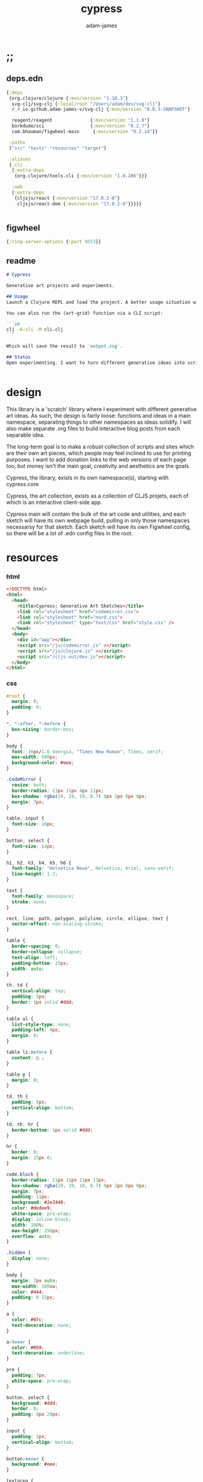 * ;;
#+Title: cypress
#+AUTHOR: adam-james
#+STARTUP: overview
#+EXCLUDE_TAGS: noexport
#+PROPERTY: header-args :cache yes :noweb yes :results none :mkdirp yes :padline yes :async
#+HTML_DOCTYPE: html5
#+OPTIONS: toc:2 num:nil html-style:nil html-postamble:nil html-preamble:nil html5-fancy:t

** deps.edn
#+NAME: deps.edn
#+begin_src clojure :tangle ./deps.edn
{:deps 
 {org.clojure/clojure {:mvn/version "1.10.3"}
  svg-clj/svg-clj {:local/root "/Users/adam/dev/svg-clj"}
  #_#_io.github.adam-james-v/svg-clj {:mvn/version "0.0.3-SNAPSHOT"}
  
  reagent/reagent              {:mvn/version "1.1.0"}
  borkdude/sci                 {:mvn/version "0.2.7"}
  com.bhauman/figwheel-main     {:mvn/version "0.2.14"}}

 :paths
 ["src" "tests" "resources" "target"]

 :aliases
 {:cli
  {:extra-deps
   {org.clojure/tools.cli {:mvn/version "1.0.206"}}}

  :web
  {:extra-deps
   {cljsjs/react {:mvn/version "17.0.2-0"}
    cljsjs/react-dom {:mvn/version "17.0.2-0"}}}}}


#+end_src
** figwheel
#+BEGIN_SRC clojure :tangle ./figwheel-main.edn
{:ring-server-options {:port 9553}}
#+END_SRC

** readme
#+BEGIN_SRC markdown :tangle ./readme.md
# Cypress

Generative art projects and experiments.

## Usage
Launch a Clojure REPL and load the project. A better usage situation will evolve over time.

You can also run the (art-grid) function via a CLI script:

```sh
clj -A:cli -M cli.clj
```

Which will save the result to `output.svg`.

## Status
Open experimenting. I want to turn different generative ideas into scripts and/or interactive Client-side Webpages. For now, Cypress is just a messy collection of functions and ideas, with some fun output examples. See the examples folder for some neat SVGs I've already generated.


#+END_SRC

* design
This library is a 'scratch' library where I experiment with different generative art ideas. As such, the design is fairly loose: functions and ideas in a main namespace, separating things to other namespaces as ideas solidify. I will also make separate .org files to build interactive blog posts from each separable idea.

The long-term goal is to make a robust collection of scripts and sites which are their own art pieces, which people may feel inclined to use for printing purposes. I want to add donation links to the web versions of each page too, but money isn't the main goal, creativity and aesthetics are the goals.

Cypress, the library, exists in its own namespace(s), starting with cypress.core

Cypress, the art collection, exists as a collection of CLJS projets, each of which is an interactive client-side app.

Cypress main will contain the bulk of the art code and utilities, and each sketch will have its own webpage build, pulling in only those namespaces necessarsy for that sketch. Each sketch will have its own Figwheel config, so there will be a lot of .edn config files in the root.

* resources
*** html
#+BEGIN_SRC html :tangle ./resources/public/index.html
<!DOCTYPE html>
<html>
  <head>
    <title>Cypress: Generative Art Sketches</title>
    <link rel="stylesheet" href="codemirror.css">
    <link rel="stylesheet" href="nord.css">
    <link rel="stylesheet" type="text/css" href="style.css" />
  </head>
  <body>
    <div id="app"></div>
    <script src="/js/codemirror.js" ></script>
    <script src="/js/clojure.js" ></script>
    <script src="/cljs-out/dev.js"></script>
  </body>
</html>
#+END_SRC

*** css
#+BEGIN_SRC css :tangle ./resources/public/style.css
#root {
  margin: 0;
  padding: 0;
}

,*, *:after, *:before {
  box-sizing: border-box;
}

body {
  font: 16px/1.6 Georgia, "Times New Roman", Times, serif;
  max-width: 500px;
  background-color: #eee;
}

.CodeMirror {
  resize: both;
  border-radius: 11px 11px 4px 11px;
  box-shadow: rgba(19, 19, 19, 0.7) 0px 2px 8px 0px;
  margin: 7px;
}

table, input {
  font-size: 16px;
}

button, select {
  font-size: 14px;
}

h1, h2, h3, h4, h5, h6 {
  font-family: "Helvetica Neue", Helvetica, Arial, sans-serif;
  line-height: 1.2;
}

text {
  font-family: monospace;
  stroke: none;
}

rect, line, path, polygon, polyline, circle, ellipse, text {
  vector-effect: non-scaling-stroke;
}

table {
  border-spacing: 0;
  border-collapse: collapse;
  text-align: left;
  padding-bottom: 25px;
  width: auto;
}

th, td {
  vertical-align: top;
  padding: 5px;
  border: 1px solid #ddd;
}

table ul {
  list-style-type: none;
  padding-left: 4px;
  margin: 0;
}

table li:before {
  content: ▢ ;
}

table p {
  margin: 0;
}

td, th {
  padding: 5px;
  vertical-align: bottom;
}

td, th, hr {
  border-bottom: 1px solid #ddd;
}

hr {
  border: 0;
  margin: 25px 0;
}

code.block {
  border-radius: 11px 11px 11px 11px;
  box-shadow: rgba(19, 19, 19, 0.7) 0px 2px 8px 0px;
  margin: 7px;
  padding: 11px;
  background: #2e3440;
  color: #dedee9;
  white-space: pre-wrap;
  display: inline-block;
  width: 100%;
  max-height: 250px;
  overflow: auto;
}

.hidden {
  display: none;
}

body {
  margin: 7px auto;
  max-width: 100vw;
  color: #444;
  padding: 0 15px;
}

a {
  color: #07c;
  text-decoration: none;
}

a:hover {
  color: #059;
  text-decoration: underline;
}

pre {
  padding: 7px;
  white-space: pre-wrap;
}

button, select {
  background: #ddd;
  border: 0;
  padding: 9px 20px;
}

input {
  padding: 3px;
  vertical-align: bottom;
}

button:hover {
  background: #eee;
}

textarea {
  border-color: #ccc;
}
#+END_SRC

* cypress-main
A collection of generative art functions and ideas.

** ns
#+begin_src clojure :tangle ./src/cypress/main.cljc
(ns cypress.main
  (:require [clojure.string :as str]
            [clojure.set :as set]
            [svg-clj.elements :as el]
            [svg-clj.path :as path]
            [svg-clj.composites :as c :refer [svg]]
            [svg-clj.transforms :as tf]
            [svg-clj.layout :as lo]
            [svg-clj.parametric :as p]
            [svg-clj.utils :as utils]))

#+end_src

#+begin_src clojure
(load-file "src/cypress/main.cljc")


#+end_src

** utils
#+begin_src clojure :tangle ./src/cypress/main.cljc
(defn shift
  [pts n]
  (vec (take (count pts) (drop n (cycle pts)))))

#+end_src

** colours
Trying to randomly generate colors with decent contrast. Using the formulas and cutoffs from [[https://www.had2know.com/technology/color-contrast-calculator-web-design.html]].

#+begin_src clojure :tangle ./src/cypress/main.cljc
(defn rcol
  []
  (let [r (- 255 (rand-int 200))
        g (- 255 (rand-int 200))
        b (- 255 (rand-int 200))]
    {:r r :g g :b b
     :css (str "rgb(" r "," g "," b ")")}))

(defn- brightness-idx
  [{:keys [r g b]}]
  (/ (+ (* r 299) (* g 587) (* b 114)) 1000))

(defn brightness-diff
  [cola colb]
  (apply - (reverse (sort (map brightness-idx [cola colb])))))

(defn hue-diff
  [cola colb]
  (let [dr (apply - (reverse (sort [(:r cola) (:r colb)])))
        dg (apply - (reverse (sort [(:g cola) (:g colb)])))
        db (apply - (reverse (sort [(:b cola) (:b colb)])))]
    (+ dr dg db)))

(defn contrast-score
  [cola colb]
  (let [brightness-diff (brightness-diff cola colb)
        hue-diff (hue-diff cola colb)]
    (+ (- 500 hue-diff) (- 125 brightness-diff))))

(defn random-cols
  [n]
  (let [cols (repeatedly (* 3 n) rcol)
        cola (first (shuffle cols))]
    (take n (reverse (sort-by #(contrast-score cola %) cols)))))

#+end_src

** sketchy-lines
Make lines look somewhat handdrawn

#+begin_src clojure :tangle ./src/cypress/main.cljc
(defn- pline
  [line]
  (let [[_ {:keys [x1 y1 x2 y2]}] line]
    (p/line [x1 y1] [x2 y2])))

(defn sketch-line
  [a b]
  (let [dr 0.75
        dg 35
        l (el/line a b)
        lu (tf/offset l dr)
        ld (tf/offset l (- dr))
        rays (->> (range 0 dg)
                  (map #(/ % dg))
                  (map (juxt (pline lu) (pline ld)))
                  (map #(apply el/line %))
                  shuffle
                  (drop (* dg 0.5))
                  (sort-by #(utils/distance a ((pline %) 0.5))))
        pts (map #((pline %) (/ (rand-int 100) 100)) rays)]
    (-> (concat [a] pts [b])
        (el/polyline))))

(defn sketch-polygon
  [pts]
  (let [pts (concat pts [(first pts)])
        lines (map #(apply sketch-line %) (partition 2 1 pts))]
    (-> lines
        (path/elements->path)
        (path/path->elements)
        first
        (assoc 0 :polygon))))

#+end_src

** random-pts
#+begin_src clojure :tangle ./src/cypress/main.cljc
(defn random-pts
  [w h n]
  (let [[wh hh] (map #(/ % 2) [w h])
        f #(vector (rand-int w) (rand-int h))]
    (->> (repeatedly n f)
         (map #(utils/v- % [wh hh])))))

#+end_src

** hull
~(sort-by #(Math/abs (- (:angle %) 180)))~ means sort by minimum angle that is closest to 180. In most casees, the next point is found by smallest angle over 180. However, there are some cases where the next point is actually the greatest angle less than 180. So, I handle this by doing min of the absolute value of the difference between the angle and 180.

#+begin_src clojure :tangle ./src/cypress/main.cljc
(defn hull
  ([pts] (hull [{:pt (first (sort-by first pts))}] pts))
  ([acc pts]
   (if (or
        ;; stop the process if acc grows larger than the pts count
        (> (count acc) (count pts))
        ;; *should* always end where the last added point closes the poly
        (and (< 1 (count acc))
             (= (:pt (first acc)) (:pt (last acc)))))
     (drop-last acc)
     (let [prev (:pt (last acc))
           dir (if (= 1 (count acc))
                 (utils/v+ [0 1] prev)
                 (:pt (last (drop-last acc))))
           f (fn [pt]
               (let [a (when (= 3 (count (into #{} [dir prev pt])))
                         (utils/angle-from-pts dir prev pt))]
                 {:pt pt :angle a :abc [dir prev pt]}))
           sorted (->> (map f pts)
                       (remove #(nil? (:angle %)))
                       (sort-by #(Math/abs (- (:angle %) 180))))]
       (recur (conj acc (first sorted)) pts)))))

(defn nested-hull
  ([pts] (nested-hull [] pts))
  ([acc pts]
   (if (> 3 (count pts))
     acc
     (let [hull (hull pts)
           npts (remove (set (map :pt hull)) pts)]
       (recur (conj acc hull) npts)))))

#+end_src

** triangulate
#+begin_src clojure :tangle ./src/cypress/main.cljc
(def abs #?(:clj #(Math/abs %)  :cljs js/Math.abs))
(def pow #?(:clj #(Math/pow %1 %2) :cljs js/Math.pow))

;; https://gist.github.com/mutoo/5617691
(defn circumscribe-tri
  [[[ax ay] [bx by] [cx cy]]]
  (let [A (- bx ax)
        B (- by ay)
        C (- cx ax)
        D (- cy ay)
        E (+ (* A (+ ax bx)) (* B (+ ay by)))
        F (+ (* C (+ ax cx)) (* D (+ ay cy)))
        G (* 2 (- (* A (- cy by)) (* B (- cx bx))))]
    (when (> (abs G) 0.000001)
      (let [cx (/ (- (* D E) (* B F)) G)
            cy (/ (- (* A F) (* C E)) G)
            dx (- cx ax)
            dy (- cy ay)
            r  (+ (pow dx 2) (pow dy 2))]
        {:x cx :y cy :radius-squared r}))))

(defn edges [pts]
  (partition 2 1 (conj (vec pts) (first pts))))

(defn contains-pt?
  [{:keys [x y radius-squared]} [px py]]
  (let [distance-squared (+ (pow (- x px) 2) (pow (- y py) 2))]
    (< distance-squared radius-squared)))

(defn outer-edges
  [tris]
  (let [all-edges (mapcat edges tris)
        matches (fn [edge] (filter #{edge (reverse edge)} all-edges))
        appears-once (fn [edge] (= (count (matches edge)) 1))]
    (filter appears-once all-edges)))

(defn make-new-tris
  [containers pt]
  (->> containers
       outer-edges
       (map (fn [[p1 p2]] [p1 p2 pt]))
       set))

(defn add-pt-to-tris
  [tris pt]
  (let [containers (filter #(contains-pt? (circumscribe-tri %) pt) tris)
        new-tris (make-new-tris containers pt)]
    (set/union (set/difference tris containers) new-tris)))

;; http://paulbourke.net/papers/triangulate/
(defn triangulate
  [pts]
  (let [pts (map (fn [[x y]] [(float x) (float y)]) pts)
        [bl br tr tl] (map #(utils/v* % [2 2]) (utils/bounds-of-pts pts))
        initial #{[tl tr bl] [bl tr br]}
        with-bounds (reduce add-pt-to-tris initial pts)
        tris (remove #(some #{tl tr bl br} %) with-bounds)]
    {:pts pts
     :tris tris
     #_#_:edges (distinct (mapcat edges tris))}))

#+end_src

** cut-away-tris
Cut triangles away which are outside the given polygon.

#+begin_src clojure :tangle ./src/cypress/main.cljc
(defn- edge-to-right?
  [pt edge]
  (let [[px _] pt
        [w _] (tf/bb-dims (el/polyline (conj edge pt)))
        [[ax ay] [bx by]] edge
        [ix iy] (utils/line-intersection [pt (utils/v+ pt [(* 30 w) 0])] edge)]
    (when ix
      (and (<= (min ax bx) ix (max ax bx))
           (<= (min ay by) iy (max ay by))
           (<= px ix)))))

(defn- edge-strictly-to-right?
  [pt edge]
  (let [[px _] pt
        [w _] (tf/bb-dims (el/polyline (conj edge pt)))
        [[ax ay] [bx by]] edge
        [ix iy] (utils/line-intersection [pt (utils/v+ pt [(* 30 w) 0])] edge)]
    (when ix
      (and (< (min ax bx) ix (max ax bx))
           (< (min ay by) iy (max ay by))
           (< px ix)))))

(defn pt-strictly-inside?
  [pt poly-pts]
  (let [[x y] pt
        edges (edges poly-pts)]
    (odd? (count (filter #(edge-strictly-to-right? pt %) edges)))))

(defn pt-inside?
  [pt poly-pts]
  (let [[x y] pt
        edges (edges poly-pts)]
    (odd? (count (filter #(edge-to-right? pt %) edges)))))

(defn cut-away-tris
  [{:keys [tris] :as data} boundary-pts]
  (let [tri-inside? #(pt-inside? (utils/centroid-of-pts %) boundary-pts)]
    (assoc data :tris (vec (filter tri-inside? tris)))))

#+end_src

** triangle-fills
#+begin_src clojure :tangle ./src/cypress/main.cljc
(defn converging-lines
  [tri n]
  (let [dr 0.0125
        pt (get (vec tri) (rand-int 3))
        l (apply p/line (remove #{pt} (into #{} tri)))]
    (map #(list (l (+ (float (/ % n)) (- (rand (* 2 dr)) dr)))
                pt) (rest (range n)))))

(defn linerider-lines
  [tri n]
  (let [dr 0.0125
        [la lb] (->> (shuffle tri)
                     (partition 2 1)
                     (map #(apply p/line %)))]
    (map #(list (la (+ (float (/ % n)) (- (rand (* 2 dr)) dr)))
                (lb (+ (float (/ % n)) (- (rand (* 2 dr)) dr))))
         (rest (range n)))))

;; no randomness
(defn linerider-lines-nr
  [tri n]
  (let [[la lb] (->> tri
                     (partition 2 1)
                     (map #(apply p/line %)))]
    (map #(list (la (/ % n))
                (lb (/ % n)))
         (range (inc n)))))

#+end_src

** tri-quad-fills
#+begin_src clojure :tangle ./src/cypress/main.cljc
(defn dots
  [pts n]
  (let [n (* 2 n)
        dr 0.5
        [corner _ _ _] (utils/bounds-of-pts pts)
        spacing (/ (apply max (utils/bb-dims pts)) (float n))
        dotf (fn [pt]
               (->> (p/regular-polygon-pts (+ 0.5 (- (rand (* 2 dr)) dr)) 5)
                    (map #(utils/v- pt %))))
        dot-positions (->> (p/rect-grid (* 2 n) (* 2 n) spacing spacing)
                           (map #(utils/v- % [(* 2 spacing) (* 2 spacing)]))
                           (map #(utils/v+ % corner))
                           (filter #(pt-strictly-inside? % pts)))]
    (map dotf dot-positions)))

(defn fence-lines
  [pts n]
  (let [dr 0.0125
        [la lb lc] (->> (shift pts (rand-int (count pts)))
                        (partition 2 1)
                        (map #(apply p/line %)))
        fb (if lc
             (fn [t] (lc (- 1 t)))
             (fn [t] (lb (- 1 t))))]
    (map #(list (la (+ (float (/ % n)) (- (rand (* 2 dr)) dr)))
                (fb (+ (float (/ % n)) (- (rand (* 2 dr)) dr))))
         (rest (range n)))))

(defn hatch-lines
  [pts n]
  (let [dr 0.0125
        [la lb lc ld] (->> pts
                           (#(concat % [(first %)]))
                           (partition 2 1)
                           (map #(apply p/line %)))
        lb (fn [t] (lb (- 1 t)))
        lc (if ld (fn [t] (lc (- 1 t))) lc)
        [fa fb fc fd] (if ld [la lc lb ld] [la lb lb lc])]
    (concat
     (map #(list (fa (+ (float (/ % n)) (- (rand (* 2 dr)) dr)))
                 (fb (+ (float (/ % n)) (- (rand (* 2 dr)) dr))))
          (rest (range n)))
     (map #(list (fc (+ (float (/ % n)) (- (rand (* 2 dr)) dr)))
                 (fd (+ (float (/ % n)) (- (rand (* 2 dr)) dr))))
          (rest (range n))))))

(defn- new-center
  [tri]
  (let [ctr (mapv float (utils/centroid-of-pts tri))
        [la lb lc] (map #(p/line ctr %) tri)
        l (apply p/line (take 2 (shuffle (map #(% (rand 0.6)) [la lb lc]))))]
    (l (rand))))

(defn inset-lines
  [pts n]
  (let [dr 0.025
        ctr (new-center pts)
        rays (map #(p/line % ctr) pts)
        rayfn (fn [t]
                (vec
                 (map #(% (+ (float (/ t n)) (- (rand (* 2 dr)) dr))) rays)))]
    (map rayfn (rest (range n)))))

(defn no-fill [pts _] [pts])

#+end_src

** quad-fills
#+begin_src clojure :tangle ./src/cypress/main.cljc
(defn convex?
  [pts]
  (= (set (:pts (hull pts))) (set pts)))

#+end_src

** fill-strategies
#+begin_src clojure :tangle ./src/cypress/main.cljc
(def tri-fill-strategies [dots
                          no-fill
                          converging-lines
                          fence-lines
                          hatch-lines
                          linerider-lines
                          inset-lines])

(def quad-fill-strategies [dots
                           no-fill
                           fence-lines
                           hatch-lines
                           inset-lines])

#+end_src

** pair-tris
To check if triangles share an edge, you have to get all the edges, then, make sure you can check for edge equality even if vertex order is swapped.

Simple way to do this is to make each edge a SET of its vertices, then trust that ~(= #{10 20} #{20 10})~ is true. Put all edges into a set, the count will be 6 if NO EDGES are shared, or 5 if an edge is shared.

There can at most be one shared edge, or all 3 are shared if the triangle is the same.

To turn two triangles into a polygon, you have to remove the shared edge. If you put all vertices into a set, you have the correct vertices but not necessarily the correct edge order. A hull doesn't quite work because it will drop one vertex if the polygon is concave.

The logic of join-tris:

- turn triangles into vertices. The shared edge means two of the vertices will exist twice in the list. Get this by (vals (group-by identity)).

- we know that the correct order of vertices will always be starting with a non-shared vertex, going to a shared, then non shared, then shared, closing back at the start non-shared. Thus, sort by count of the vertex groups will tell the first and third points (count 1) and then 2nd and 4th (count 2).

#+begin_src clojure :tangle ./src/cypress/main.cljc
(def tria [[0 0] [100 0] [0 100]])
(def trib [[0 0] [100 0] [50 -100]])

(defn- share-edge?
  [tria trib]
  (let [edges (into #{} (map set (concat (edges tria) (edges trib))))]
    (= (count edges) 5)))

(defn join-tris
  [tria trib]
  (when (share-edge? tria trib)
    (let [pt-groups (group-by identity (concat tria trib))
          [a c b d] (map first (sort-by count (vals pt-groups)))]
      (list [a b c d]))))

(defn get-random-neighbour
  [tri tris]
  (->> tris
       (remove #{tri})
       (filter #(share-edge? tri %))
       shuffle
       first))

(defn randomly-glue-tris
  ([{:keys [tris] :as data} n]
   (randomly-glue-tris [] tris n data))
  ([quads tris n data]
   (if (or (empty? tris) (= n (count quads)))
       (merge data
              {:quads (vec quads)
               :tris tris})
     (let [tria (first (shuffle tris))
           trib (get-random-neighbour tria tris)
           quad (join-tris tria trib)]
       (recur (concat quads quad) (vec (remove #{tria trib} tris)) n data)))))

#+end_src

** nice-stroke

#+begin_src clojure :tangle ./src/cypress/main.cljc
(defn ease-in-sin
  [t]
  (- 1 (Math/cos (/ (* Math/PI t) 2))))

(defn ease-out-sin
  [t]
  (Math/sin (/ (* Math/PI t) 2)))

(defn stroke-pts
  [curve width n-segments]
  (let [tlns (->> (el/line [0 0] [0 (* 0.5 width)])
                  (repeat (inc n-segments))
                  (#(lo/distribute-on-curve % curve))
                  (map pline))
        blns (->> (el/line [0 0] [0 (* -0.5 width)])
                  (repeat n-segments)
                  (#(lo/distribute-on-curve % curve))
                  (map pline))]
    (concat [(curve 0)]
            (map #(%1 0) tlns)
            [(curve 1)]
            (reverse (map #(%1 0) blns)))))

(defn tapered-stroke-pts
  [curve width n-segments taper-t]
  (let [taper-n (int (* n-segments taper-t))
        taper (map #(ease-out-sin (/ % taper-n)) (range taper-n))
        dist (concat taper (repeat (- n-segments (* 2 (count taper))) 1) (reverse taper))
        tlns (->> (el/line [0 0] [0 (* 0.5 width)])
                  (repeat (inc n-segments))
                  (#(lo/distribute-on-curve % curve))
                  (map pline))
        blns (->> (el/line [0 0] [0 (* -0.5 width)])
                  (repeat n-segments)
                  (#(lo/distribute-on-curve % curve))
                  (map pline))]
    (concat [(curve 0)]
            (map #(%1 (* 1 (- 1 %2))) tlns dist)
            [(curve 1)]
            (reverse (map #(%1 (* 1 (- 1 %2))) blns dist)))))

#+end_src

** inflection-points
#+begin_src clojure :tangle ./src/cypress/main.cljc
(defn get-inflections
  [pts]
  (let [b-pts (reverse pts)
        a-triples (partition 3 1 (concat [(last pts)] (vec pts) [(first pts)]))
        b-triples (partition 3 1 (concat [(last b-pts)] (vec b-pts) [(first b-pts)]))
        a (map second
               (filter #(< 180 (apply utils/angle-from-pts %)) a-triples))
        b (map second
               (filter #(< 180 (apply utils/angle-from-pts %)) b-triples))]
    (when-not (or (= (count a) (count pts))
                  (= (count b) (count pts)))
      (first (sort-by count [a b])))))

#+end_src

** check-fns
*** hull-check
#+begin_src clojure :tangle ./src/cypress/main.cljc
(defn hull-check []
  (let [pts (random-pts 240 350 50)
        hull (map :pt (hull pts))
        ptf #(-> (el/circle 2)
                 (tf/translate %)
                 (tf/style {:fill "red"}))]
    (el/g
     (-> hull
         sketch-polygon
         (tf/style {:fill "none" :stroke "skyblue"}))
     (apply el/g (map ptf pts))
     (-> (el/line (first hull) (utils/v+ [0 51] (first hull)))
         (tf/style {:stroke "pink"}))
     (-> (el/circle 3) (tf/translate (first hull)) (tf/style {:fill "green"}))
     (-> (el/circle 3) (tf/translate (second hull)) (tf/style {:fill "blue"})))))

#+end_src

*** fill-checks
#+begin_src clojure :tangle ./src/cypress/main.cljc
(defn tri-fill-check []
  (let [tri [[0 0] [200 -20] [30 150]]
        f (get tri-fill-strategies (rand-int (count tri-fill-strategies)))
        lines (f tri (+ 9 (rand-int 7)))
        f (fn [pts]
            (let [sk (if (< 2 (count pts))
                       sketch-polygon
                       #(apply sketch-line %))]
              (-> pts sk (tf/style {:fill "none" :stroke "white"}))))]
    (el/g
     (apply el/g (map f lines))
     (-> tri
         sketch-polygon
         (tf/style {:fill "none" :stroke "skyblue"})
         (tf/style {:stroke "blue"})))))

(defn quad-fill-check []
  (let [quad [[0 0] [200 -20] [190 190] [90 120]]
        f (get quad-fill-strategies (rand-int (count quad-fill-strategies)))
        lines (f quad (+ 9 (rand-int 7)))
        f (fn [pts]
            (let [sk (if (< 2 (count pts))
                       sketch-polygon
                       #(apply sketch-line %))]
              (-> pts sk (tf/style {:fill "none" :stroke "skyblue"}))))]
    (el/g
     (apply el/g (map f lines))
     (-> quad
         sketch-polygon
         (tf/style {:fill "none" :stroke "skyblue"})
         (tf/style {:stroke "blue"})))))

#+end_src

** generator-pipeline
There's a better way to build the generator that separates out various steps, allowing you to save 'steps' if you like one aspect of a result but not another. I want to separate the steps as follows:

 1. generate pts
 2. calculate mesh
 3. randomly select fill strategies for each tri/quad
 4. randomly select line styles for tris/quads
 5. randomly select fill styles for tris/quads

*** gen-pts
Random points works well, but here are some more artistic options for rendering point sets.

#+begin_src clojure :tangle ./src/cypress/main.cljc
(defn tapered-bezier-pts
  [w h lt]
  (let [[wh hh] (map #(/ % 2.0) [w h])]
    (tapered-stroke-pts
     (p/bezier
      [[0 (- hh)]
       [(* (rand) (* w -1)) (* (rand) (* hh -1))]
       [(* (rand) (* w 1)) (* (rand) (* hh 1))] 
       [0 hh]]) lt 16 0.5)))

(defn regular-poly-sets-pts
  [rmax n-rings n-max]
  (let [ns (reverse (range 1 (inc n-rings)))
        rs (map #(* rmax (/ % n-rings)) ns)
        segs (map #(max (int (* n-max (/ % n-rings))) 3) ns)]
  (mapcat #(p/regular-polygon-pts %1 %2) rs segs)))

#+end_src

*** gen-mesh
#+begin_src clojure :tangle ./src/cypress/main.cljc
;; 2. generate mesh from pts
(defn gen-mesh
  [pts {:keys [quads-n concave]}]
  (let [data (-> pts triangulate (assoc :hull (mapv :pt (hull pts))))]
    (cond-> data
      concave (cut-away-tris pts)
      quads-n (randomly-glue-tris quads-n))))

#+end_src

*** gen-fills
Fills are the line patterns created by the previously defined fill strategies.

#+begin_src clojure :tangle ./src/cypress/main.cljc
;; 3. create fills for tris and quads
(defn- fill-tris
  [{:keys [tris] :as data}]
  (let [f (fn [tri]
            (let [fillfn (first (shuffle tri-fill-strategies))]
              (fillfn tri (+ 4 (rand-int 6)))))]
    (assoc data :tri-fills (mapv f tris))))

(defn- fill-quads
  [{:keys [quads] :as data}]
  (let [f (fn [quad]
            (let [fillfn (first (shuffle quad-fill-strategies))]
              (fillfn quad (+ 4 (rand-int 6)))))]
    (assoc data :quad-fills (mapv f quads))))

(defn gen-fills
  [data opts]
  (-> data
      fill-tris
      fill-quads))

#+end_src

*** gen-colours
#+begin_src clojure :tangle ./src/cypress/main.cljc
(defn gen-cols
  [data {:keys [fg bg hl] :as opts}]
  (let [cols (random-cols 32)]
    (-> data
        (assoc :cols {:fg (if fg {:css fg} (first cols))
                      :bg (if bg {:css bg} (last cols))
                      :hl (if hl {:css hl} (nth cols 4))}))))

#+end_src

*** gen-render
#+begin_src clojure :tangle ./src/cypress/main.cljc
(defn- render-fill
  [fill-data {:keys [fg]}]
  (let [f (fn [pts]
            (if (= 2 (count pts))
              (apply el/line pts)
              (el/polygon pts)))]
    (map #(-> (f %)
              (tf/style {:fill "none"
                         :stroke (:css fg)
                         :stroke-width 1.5}))
         fill-data)))

(defn gen-render
  [{:keys [tri-fills tris
           quad-fills quads
           cols
           hull] :as data}
   {:keys [bg]}]
  (let [hull-poly (el/polygon hull)
        ctr (utils/centroid-of-pts (tf/bounds hull-poly))
        pad 50
        [w h] (map #(+ (* 2 pad) %) (tf/bb-dims hull-poly))
        outline {:fill "none" :stroke (:css (:fg cols)) :stroke-width 1.5}]
    (assoc data :render
           (el/g
            ;; bg
            (when bg
              (-> (el/rect w h)
                  (tf/translate ctr)
                  (tf/style {:fill (:css (:bg cols))})))
            ;; tris
            (when-not (empty? tris)
              (concat
                (map #(-> (el/polygon %) (tf/style outline)) tris)
                (map #(render-fill % cols) tri-fills)))
            ;; quads
            (when-not (empty? quads)
              (concat
                (map #(-> (el/polygon %) (tf/style outline)) quads)
                (map #(render-fill % cols) quad-fills)))))))

#+end_src

*** gen-data
#+begin_src clojure :tangle ./src/cypress/main.cljc
(defn gen-data
  [pts opts]
  (-> pts
      (gen-mesh opts)
      (gen-fills opts)
      (gen-cols opts)
      (gen-render opts)))

#+end_src

*** grid
#+begin_src clojure :tangle ./src/cypress/main.cljc
(defn squared-grid
  [nx ny]
  (let [[hnx hny] (map #(int (/ % 2)) [nx ny])
        xs (map #(double (/ % hnx)) (range 0 (inc hnx)))
        xs (concat xs (rest (reverse xs)))
        ys (map #(double (/ % hny)) (range 0 (inc hny)))
        ys (concat ys (rest (reverse ys)))]
    (for [x xs y ys] (* x y))))

(def asdf
  (let [min-r 0.1
        max-r 20
        n 7
        grid (p/rect-grid n n 50 50)
        gf (squared-grid n n)
        ctr (utils/centroid-of-pts grid)
        xf-grid (map #((p/line %1 ctr) (* 0.5 (- 1 %2))) grid gf)]
  (lo/distribute-on-pts
   (map #(-> (el/circle (+ min-r (* max-r %)))) gf)
   xf-grid)))

(defn art-grid
  []
  (let [opts {:quads-n 4}
        n 7
        grid (p/rect-grid n n 320 320)
        gf (squared-grid n n)
        ctr (utils/centroid-of-pts grid)
        xf-grid (map #((p/line %1 ctr) (* 0.4 (- 1 %2))) grid gf)
        tmp (remove #(< (:gf %) 0.00001)
                    (map (fn [gf grid] {:gf gf :grid grid})
                         gf xf-grid))
        gf (map :gf tmp)
        xf-grid (map :grid tmp)
        shapes (map #(->
                      (random-pts (+ 70 (* 210 %))
                                  (+ 70 (* 210 %))
                                  (+ 7 (int (* 18 %))))
                      (gen-data opts))
                    gf)
        cols (:cols (first shapes))
        shapes (map #(-> %
                         (assoc :cols cols)
                         (gen-render opts))
                    shapes)
        res (lo/distribute-on-pts (map :render shapes) xf-grid)
        pad 200
        [w h] (map #(+ (* 2 pad) %) (tf/bb-dims res))]
    (el/g
     (-> (el/rect w h)
         (tf/translate ctr)
         (tf/style {:fill (:css (:bg cols))}))
     res)))

#+end_src

** ideas
*** art-gen
**** setup
#+begin_src clojure :tangle ./src/cypress/main.cljc
(def bg "#455D7A")
(def lcol "#F95959")
(def fg "#BA6375")

(def bg-style {:fill bg})
(def fg-style {:fill fg})

(def line-style {:fill "none"
                 :stroke lcol
                 :stroke-width 1.75
                 :stroke-linejoin "round"
                 :stroke-linecap "round"})

(def thin-line-style {:fill "none"
                      :stroke lcol
                      :stroke-width 0.75
                      :stroke-linejoin "round"
                      :stroke-linecap "round"})

(defn fill-tri
  [tri]
  (let [trif (first (shuffle tri-fill-strategies))
        lines (trif tri (+ 9 (rand-int 7)))
        f (fn [pts]
            (let [sk (if (< 2 (count pts))
                       el/polygon
                       #(apply el/line %))]
              (-> pts
                  sk
                  (tf/style (first (shuffle [line-style thin-line-style]))))))]
    (el/g
     (apply el/g (map f lines)))))

(defn fill-quad
  [quad]
  (let [quadf (first (shuffle quad-fill-strategies))
        lines (quadf quad (+ 7 (rand-int 4)))
        f (fn [pts]
            (let [sk (if (< 2 (count pts))
                       el/polygon
                       #(apply el/line %))]
              (-> pts
                  sk
                  (tf/style (first (shuffle [line-style thin-line-style]))))))]
    (el/g
     (apply el/g (map f lines)))))

#+end_src

**** idea-01
#+begin_src clojure :tangle ./src/cypress/main.cljc
(defn gen-art
  [w h n bg?]
  (let [pts (random-pts w h n)
        tris (:tris (triangulate pts))
        hull (map :pt (hull pts))
        trif #(-> % sketch-polygon (tf/style thin-line-style))
        trifb #(-> % sketch-polygon (tf/style (merge fg-style {:opacity 0.5})))
        [_ trihl] (split-at (* 0.25 (count tris)) (vec (shuffle tris)))]
    (el/g
     (when bg? (-> (el/rect (* 1.25 w) (* 1.25 h)) (tf/style bg-style)))
     ;; fill some triangles
     (apply el/g (map trifb trihl))
     ;; inner lines of triangles
     (apply el/g (map fill-tri tris))
     ;; outline all triangles
     (apply el/g (map trif tris))
     ;; outline the hull
     (-> hull sketch-polygon (tf/style line-style)))))

#+end_src

**** idea-02
#+begin_src clojure :tangle ./src/cypress/main.cljc
(defn fill-tri2
  [tri n]
  (let [trif linerider-lines-nr
        lines (trif tri n)
        f (fn [pts]
            (let [sk (if (< 2 (count pts))
                       el/polygon
                       #(apply el/line %))]
              (-> pts sk (tf/style thin-line-style))))]
    (el/g
     (apply el/g (map f lines)))))

(defn- tri-polar-angle
  [tri focus]
  (let [ctr (utils/centroid-of-pts tri)]
    (utils/angle-from-pts (utils/v- ctr focus)
                          [0 0]
                          (utils/v- [1 0] focus))))

(defn gen-art2
  [r n]
  (let [focus [0 0] #_[(rand-int (* r 0.875)) (* r 0.875)]
        segs 9
        pts #_(random-pts 400 500 20) (conj (p/regular-polygon-pts r n) focus)
        tris (->> pts
                  triangulate
                  :tris
                  (map #(sort-by (fn [pt] (utils/distance pt focus)) %))
                  (sort-by #(tri-polar-angle % focus))
                  (map #(shift % 2)))
        hull (map :pt (hull pts))
        trif #(-> % sketch-polygon (tf/style {:fill "none" :stroke "skyblue"}))]
    (el/g
     (apply el/g (map #(fill-tri2 % segs) tris))
     #_(-> hull el/polygon
         (tf/style thin-line-style)))))

#+end_src

**** idea-03
#+begin_src clojure :tangle ./src/cypress/main.cljc
(defn gen-art3
  [w h n bg?]
  (let [pts (random-pts w h n)
        seed-tris (:tris (triangulate pts))
        mesh (randomly-glue-tris seed-tris (int (/ n 4)))
        quads (:quads mesh)
        tris (:tris mesh)
        hull (map :pt (hull pts))
        trif #(-> % sketch-polygon
                  (tf/style line-style))
        quadf #(-> % sketch-polygon
                   (tf/style line-style))
        trifb #(-> % sketch-polygon
                   (tf/style (merge fg-style {:opacity 0.5})))
        [_ trihl] (split-at (* 0.25 (count tris)) (vec (shuffle tris)))]
    (el/g
     (when bg? (-> (el/rect (* 1.25 w) (* 1.25 h))
                   (tf/style bg-style)))
     ;; fill some triangles
     (apply el/g (map trifb trihl))
 
     ;; quads
     (apply el/g (map fill-quad quads))
     (apply el/g (map quadf quads))

     ;; tris
     (apply el/g (map fill-tri tris))
     (apply el/g (map trif tris))

     ;; hull-line
     (-> hull sketch-polygon
         (tf/style line-style)))))

#_(tools/save-svg "gen-art3.svg" (svg-clj.composites/svg (gen-art3 500 700 24 true)))

#+end_src

* fonts
** ns
#+begin_src clojure :tangle ./src/cypress/fonts.clj
(ns cypress.fonts
  (:require [clojure.string :as str]
            [clojure.set :as set]
            [svg-clj.elements :as el]
            [svg-clj.path :as path]
            [svg-clj.composites :as c :refer [svg]]
            [svg-clj.transforms :as tf]
            [svg-clj.layout :as lo]
            [svg-clj.parametric :as p]
            [svg-clj.utils :as utils]
            [svg-clj.tools :as tools]))

#+end_src

** load-font-glyphs
#+begin_src clojure :tangle ./src/cypress/fonts.clj
(def bentham-glyphs (tools/load-svg-elems "bentham-regular.svg" #{:glyph}))
(def bentham-a (-> bentham-glyphs
                   (->> (filter #(= "a" (get-in % [1 :unicode]))))
                   first
                   (get-in [1 :d])
                   path/path-str->cmds
                   path/cmds->path-string
                   path/path
                   (tf/scale [1 -1])
                   path/decurve))

(def bentham-a-outer-pts (-> bentham-a
                             path/path->elements
                             first
                             (get-in [1 :points])
                             utils/s->v
                             (->> (partition 2))
                             distinct
                             (->> (map vec))))

(def bentham-a-inner-pts (-> bentham-a
                             path/path->elements
                             second
                             (get-in [1 :points])
                             utils/s->v
                             (->> (partition 2))
                             distinct
                             (->> (map vec))))

(def bentham-a-pts (concat
                    (mapv first (partition 7 bentham-a-inner-pts))
                    (mapv first (partition 4 bentham-a-outer-pts))))

(def concave-poly (first (tools/load-svg-elems "drawing.svg" #{:path})))
(def concave-poly-pts (-> concave-poly
                          path/path->elements
                          first
                          (get-in [1 :points])
                          utils/s->v
                          (->> (partition 2))
                          distinct
                          (->> (map vec))))
#+end_src

* cli
An interface to generate output via command line. This may be removed later, it's just an idea.

** ns
#+begin_src clojure :tangle ./cli.clj
(ns cypress.cli
  (:require [clojure.string :as str]
            [clojure.tools.cli :as cli]
            [svg-clj.composites :refer [svg]]
            [svg-clj.tools :as tools]
            [cypress.main :as cyp]))

(def cli-options
  [["-h" "--help"]
   ["-o" "--output OUTPUT" "The output path/filename."
    :default "output.svg"]])

(defn -main
  [& args]
  (let [parsed (cli/parse-opts args cli-options)
        opts (:options parsed)]
    (cond
      (:help opts)
      (println (str "Usage:\n" (:summary parsed)))

      :else
      (do
        (println "Running (art-grid) function, saving output to" (:output opts))
        (-> (cyp/art-grid)
            svg
            (tools/save-svg (:output opts)))))))

(apply -main *command-line-args*)
#+end_src

* scratch
#+begin_src clojure
(let [pts (random-pts 300 300 40)
      pf (fn [hull]
           (let [pts (map :pt hull)]
             (-> pts
                 el/polygon
                 (tf/style {:fill "none"
                            :stroke-width 3
                            :stroke "skyblue"}))))]
  (tools/cider-show (map pf (nested-hull pts))))

(let [pts #_concave-poly-pts bentham-a-outer-pts
      inflections (get-inflections pts)
      pf (fn [hull]
           (let [pts (map :pt hull)]
             (-> pts
                 el/polygon
                 (tf/style {:fill "none"
                            :stroke-width 1
                            :stroke "skyblue"}))))]
  (tools/cider-show
   (el/g
    (map pf (nested-hull inflections))
    (-> pts
        el/polygon
        (tf/style {:fill "none"
                   :stroke-width 1
                   :stroke "red"})))))

(let [p (-> (p/regular-polygon-pts 100 5) path/polygon (tf/translate [0 0]))]
  (tools/cider-show
   (el/g
    (el/circle 2)
    (-> p (tf/style {:stroke "green" :fill "none"}))
    (-> p (tf/scale [1.5 1.5]) (tf/style {:stroke "blue" :fill "none"})))))

#+end_src

* polygen
Polygen is a generative art piece inspired by some prints I saw at IKEA. They're nice abstract linework pieces, with obvious randomness, but a simple underlying structure, which is perfect for making some art.

The name Polygen comes from the fact that it generates polygons. That's it, really. The strategy is super simple, too:

 - create a set of randomly distributed points
 - triangulate the points (delaunay)
 - randomly glue some triangles together to form quads
 - randomly fill the triangles and quads with a fill strategy
   - lines
   - hatches
   - insets
   - blank
   - linerider (flipped hatch)

To add some flair to the presentation, I also built a 'decaying grid' that creates a bunch of polygens and spreads them in a nice tapering fashion.

** build-config
To run a build:

~clj -A:web -m figwheel.main -b polygen-dev -r~

To build and produce a version to push to GH-PAGES:

~clj -m figwheel.main -bo polygen-prod~

Then:
mv or cp prod-main.js from
~./target/public/cljs-out/polygen-prod-main.js~

to
~./public/js/prod-main.js~

#+BEGIN_SRC clojure :tangle ./polygen-dev.cljs.edn
^{:watch-dirs ["src"]
  :css-dirs ["resources"]}
{:main cypress.polygen
 :output-to "target/public/cljs-out/dev.js"}
#+END_SRC

#+BEGIN_SRC clojure :tangle ./polygen-prod.cljs.edn
^{:watch-dirs ["src"]
  :css-dirs ["resources"]}
{:main cypress.polygen
 :output-to "target/public/cljs-out/polygen.js"
 :optimizations :simple}
#+END_SRC

** ns
#+begin_src clojure :tangle ./src/cypress/polygen.cljs
(ns cypress.polygen
  (:require [clojure.string :as str]
            [reagent.dom :as rdom]
            [reagent.core :as r]
            [svg-clj.elements :as el]
            [svg-clj.transforms :as tf]
            [svg-clj.composites :as comp :refer [svg]]
            [sci.core :as sci]
            [cypress.main :as cyp]))

#+end_src

** state
#+begin_src clojure :tangle ./src/cypress/polygen.cljs
(def state
  (r/atom
   {:width  {:input-type :slider :value 400 :min 100 :max 2000 :step 5}
    :height {:input-type :slider :value 400 :min 100 :max 2000 :step 5}
    :n-points {:input-type :slider :value 20 :min 10 :max 120}
    :n-quads {:input-type :slider :value 4 :min 0 :max 80}}))

(def render
  (r/atom
   (el/g
    (-> (el/circle 150)
        (tf/style {:fill "none" :stroke "black" :stroke-width "3px"}))
    (-> (el/rect 400 400)
        (tf/style {:fill "white"})))))

#+end_src

** controls
#+BEGIN_SRC clojure :tangle ./src/cypress/polygen.cljs
(defn button
  [label f]
  [:input {:type "button"
           :on-click f
           :value label
           :style {:width "100px"
                   :margin "4px"}}])

(defmulti control
  (fn [[_ {:keys [input-type]}]]
    input-type))

(defmethod control :slider
  [[param {:keys [value min max step] :as ctrl}]]
  [:div {:key param :style {:margin-bottom "3px"}}
   [:span {:style {:font-weight "bold"
                   :display "inline-block"
                   :width "55px"
                   :text-align "right"}} (name param)]
   [:input {:type "range" :value value :min min :max max :step step
            :style {:width "200px"
                    :padding 0
                    :vertical-align "middle"
                    :margin "0px 10px"}
            :on-change
            (fn [e]
              (let [new-value (js/parseInt (.. e -target -value))
                    new-ctrl (assoc ctrl :value new-value)]
                (swap! state
                       (fn [data]
                         (-> data
                             (assoc param new-ctrl))))))}]
   [:span value]])

(defmethod control :dropdown
  [[param {:keys [value] :as ctrl}]]
  identity)

(defmethod control :default
  [[param {:keys [value min max step] :as ctrl}]]
  identity)

#+END_SRC

** polygen
Create the art piece given the state atom.

#+BEGIN_SRC clojure :tangle ./src/cypress/polygen.cljs
(defn polygen
  [{:keys [width height n-points n-quads] :as state}]
  (-> (cyp/gen-data
       (cyp/random-pts (:value width) (:value height) (:value n-points))
       {:bg "none"
        :fg "slategray"
        :quads-n (:value n-quads)})
      :render))

#+END_SRC

** save-result
#+BEGIN_SRC clojure :tangle ./src/cypress/polygen.cljs
(defn to-json [v] (.stringify js/JSON v))

(defn download-object
  [value export-name]
  (let [data-blob (js/Blob. #js [value] #js {:type "image/svg+xml"})
        link (.createElement js/document "a")]
    (set! (.-href link) (.createObjectURL js/URL data-blob))
    (.setAttribute link "download" export-name)
    (.appendChild (.-body js/document) link)
    (.click link)
    (.removeChild (.-body js/document) link)))

#+END_SRC

** doc
#+begin_src clojure :tangle ./src/cypress/polygen.cljs
(def about
  [:<>
   [:p "Polygen is a generative art piece inspired by some prints I saw at IKEA. They're nice abstract linework pieces, with obvious randomness, but a simple underlying structure, which is perfect for making some art."]
   [:p "The name Polygen comes from the fact that it generates polygons. That's it, really."]
   [:p "This interface is just the first day pass, It will improve over the next few days as I add more sketches to the project."]])

(defn doc []
  [:<>
   [:h1 {:style {:width "100%"
                 :text-align "center"}} "Cypress:polygen"]
   about
   (conj
    (into [:div {:style
                 {:max-width "400px"
                  :margin "0 auto"
                  :padding 10
                  :display "flex"
                  :flex-direction "column"
                  :justify-content "center"}}
           [:h3 "Parameters"]]
          (for [param @state] [control param]))
   [button "Run" #(reset! render (polygen @state))])
   [:div
    {:id "result"
     :style {:display "grid"
             :width "max-content"
             :height "max-content"
             :margin "24px"
             :background "white"
             :box-shadow "rgba(0, 0, 0, 0.24) 0px 3px 8px"}} [svg @render]]
   [:div
    [button "Save"
     #(download-object
       (.-innerHTML (js/document.getElementById "result"))
       "polygen.svg")]]])

#+end_src

** mount
#+BEGIN_SRC clojure :tangle ./src/cypress/polygen.cljs
(defn mount [app]
  (rdom/render [app] (js/document.getElementById "app")))

(mount doc)
(defn ^:after-load re-render [] (mount doc))
(defonce go (do (mount doc) true))
#+END_SRC
